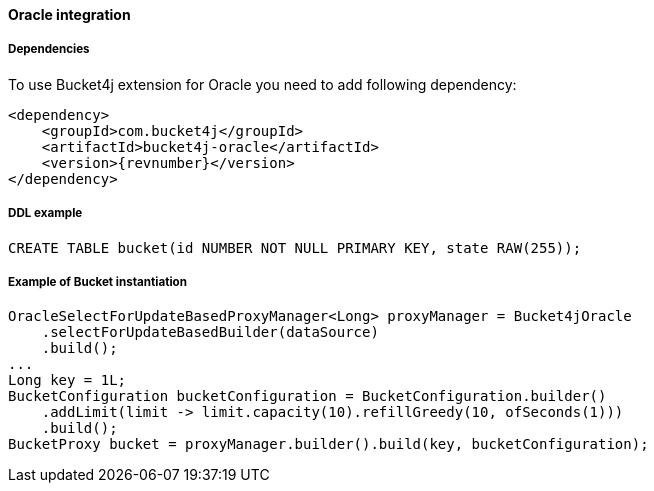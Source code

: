 [[bucket4j-coherence, Bucket4j-Coherence]]
==== Oracle integration
===== Dependencies
To use Bucket4j extension for Oracle you need to add following dependency:

[,xml,subs=attributes+]
----
<dependency>
    <groupId>com.bucket4j</groupId>
    <artifactId>bucket4j-oracle</artifactId>
    <version>{revnumber}</version>
</dependency>
----

===== DDL example
[source,sql]
----
CREATE TABLE bucket(id NUMBER NOT NULL PRIMARY KEY, state RAW(255));
----

===== Example of Bucket instantiation
[source, java]
----
OracleSelectForUpdateBasedProxyManager<Long> proxyManager = Bucket4jOracle
    .selectForUpdateBasedBuilder(dataSource)
    .build();
...
Long key = 1L;
BucketConfiguration bucketConfiguration = BucketConfiguration.builder()
    .addLimit(limit -> limit.capacity(10).refillGreedy(10, ofSeconds(1)))
    .build();
BucketProxy bucket = proxyManager.builder().build(key, bucketConfiguration);
----